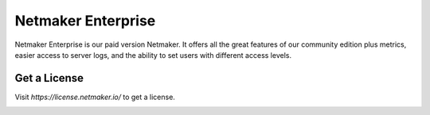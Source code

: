 =================================
Netmaker Enterprise
=================================
Netmaker Enterprise is our paid version Netmaker. It offers all the great features of our community edition plus metrics, easier access to server logs, and the ability to set users with different access levels.

Get a License
=================================

Visit `https://license.netmaker.io/` to get a license.

.. image:: images/ee-dashboard.png
   :width: 80%
   :alt: Gateway
   :align: center
